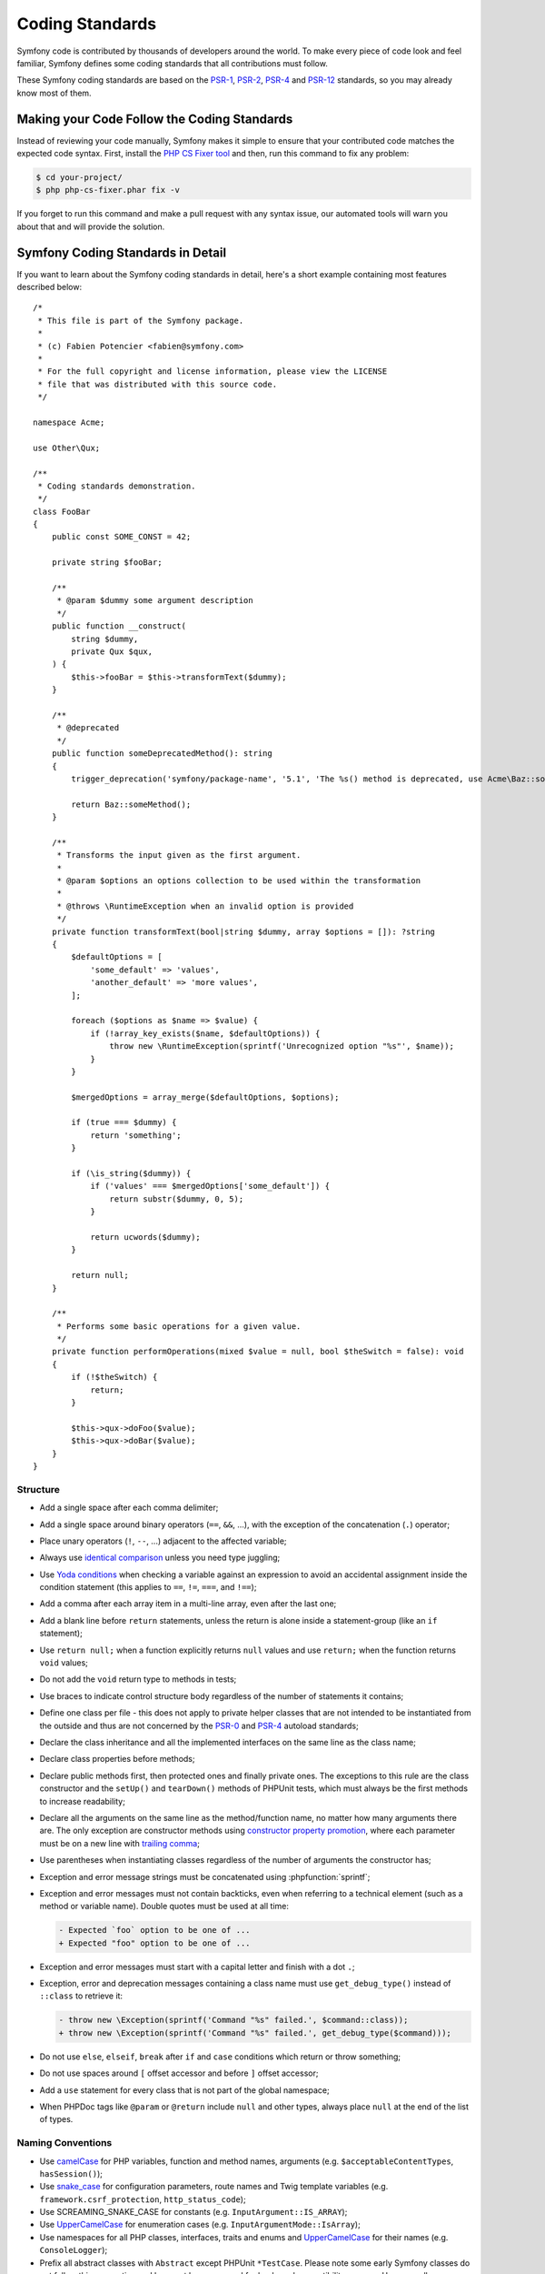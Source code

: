Coding Standards
================

Symfony code is contributed by thousands of developers around the world. To make
every piece of code look and feel familiar, Symfony defines some coding standards
that all contributions must follow.

These Symfony coding standards are based on the `PSR-1`_, `PSR-2`_, `PSR-4`_
and `PSR-12`_ standards, so you may already know most of them.

Making your Code Follow the Coding Standards
--------------------------------------------

Instead of reviewing your code manually, Symfony makes it simple to ensure that
your contributed code matches the expected code syntax. First, install the
`PHP CS Fixer tool`_ and then, run this command to fix any problem:

.. code-block:: terminal

    $ cd your-project/
    $ php php-cs-fixer.phar fix -v

If you forget to run this command and make a pull request with any syntax issue,
our automated tools will warn you about that and will provide the solution.

Symfony Coding Standards in Detail
----------------------------------

If you want to learn about the Symfony coding standards in detail, here's a
short example containing most features described below::

    /*
     * This file is part of the Symfony package.
     *
     * (c) Fabien Potencier <fabien@symfony.com>
     *
     * For the full copyright and license information, please view the LICENSE
     * file that was distributed with this source code.
     */

    namespace Acme;

    use Other\Qux;

    /**
     * Coding standards demonstration.
     */
    class FooBar
    {
        public const SOME_CONST = 42;

        private string $fooBar;

        /**
         * @param $dummy some argument description
         */
        public function __construct(
            string $dummy,
            private Qux $qux,
        ) {
            $this->fooBar = $this->transformText($dummy);
        }

        /**
         * @deprecated
         */
        public function someDeprecatedMethod(): string
        {
            trigger_deprecation('symfony/package-name', '5.1', 'The %s() method is deprecated, use Acme\Baz::someMethod() instead.', __METHOD__);

            return Baz::someMethod();
        }

        /**
         * Transforms the input given as the first argument.
         *
         * @param $options an options collection to be used within the transformation
         *
         * @throws \RuntimeException when an invalid option is provided
         */
        private function transformText(bool|string $dummy, array $options = []): ?string
        {
            $defaultOptions = [
                'some_default' => 'values',
                'another_default' => 'more values',
            ];

            foreach ($options as $name => $value) {
                if (!array_key_exists($name, $defaultOptions)) {
                    throw new \RuntimeException(sprintf('Unrecognized option "%s"', $name));
                }
            }

            $mergedOptions = array_merge($defaultOptions, $options);

            if (true === $dummy) {
                return 'something';
            }

            if (\is_string($dummy)) {
                if ('values' === $mergedOptions['some_default']) {
                    return substr($dummy, 0, 5);
                }

                return ucwords($dummy);
            }

            return null;
        }

        /**
         * Performs some basic operations for a given value.
         */
        private function performOperations(mixed $value = null, bool $theSwitch = false): void
        {
            if (!$theSwitch) {
                return;
            }

            $this->qux->doFoo($value);
            $this->qux->doBar($value);
        }
    }

Structure
~~~~~~~~~

* Add a single space after each comma delimiter;

* Add a single space around binary operators (``==``, ``&&``, ...), with
  the exception of the concatenation (``.``) operator;

* Place unary operators (``!``, ``--``, ...) adjacent to the affected variable;

* Always use `identical comparison`_ unless you need type juggling;

* Use `Yoda conditions`_ when checking a variable against an expression to avoid
  an accidental assignment inside the condition statement (this applies to ``==``,
  ``!=``, ``===``, and ``!==``);

* Add a comma after each array item in a multi-line array, even after the
  last one;

* Add a blank line before ``return`` statements, unless the return is alone
  inside a statement-group (like an ``if`` statement);

* Use ``return null;`` when a function explicitly returns ``null`` values and
  use ``return;`` when the function returns ``void`` values;

* Do not add the ``void`` return type to methods in tests;

* Use braces to indicate control structure body regardless of the number of
  statements it contains;

* Define one class per file - this does not apply to private helper classes
  that are not intended to be instantiated from the outside and thus are not
  concerned by the `PSR-0`_ and `PSR-4`_ autoload standards;

* Declare the class inheritance and all the implemented interfaces on the same
  line as the class name;

* Declare class properties before methods;

* Declare public methods first, then protected ones and finally private ones.
  The exceptions to this rule are the class constructor and the ``setUp()`` and
  ``tearDown()`` methods of PHPUnit tests, which must always be the first methods
  to increase readability;

* Declare all the arguments on the same line as the method/function name, no
  matter how many arguments there are. The only exception are constructor methods
  using `constructor property promotion`_, where each parameter must be on a new
  line with `trailing comma`_;

* Use parentheses when instantiating classes regardless of the number of
  arguments the constructor has;

* Exception and error message strings must be concatenated using :phpfunction:`sprintf`;

* Exception and error messages must not contain backticks,
  even when referring to a technical element (such as a method or variable name).
  Double quotes must be used at all time:

  .. code-block:: diff

    - Expected `foo` option to be one of ...
    + Expected "foo" option to be one of ...

* Exception and error messages must start with a capital letter and finish with a dot ``.``;

* Exception, error and deprecation messages containing a class name must
  use ``get_debug_type()`` instead of ``::class`` to retrieve it:

  .. code-block:: diff

    - throw new \Exception(sprintf('Command "%s" failed.', $command::class));
    + throw new \Exception(sprintf('Command "%s" failed.', get_debug_type($command)));

* Do not use ``else``, ``elseif``, ``break`` after ``if`` and ``case`` conditions
  which return or throw something;

* Do not use spaces around ``[`` offset accessor and before ``]`` offset accessor;

* Add a ``use`` statement for every class that is not part of the global namespace;

* When PHPDoc tags like ``@param`` or ``@return`` include ``null`` and other
  types, always place ``null`` at the end of the list of types.

Naming Conventions
~~~~~~~~~~~~~~~~~~

* Use `camelCase`_ for PHP variables, function and method names, arguments
  (e.g. ``$acceptableContentTypes``, ``hasSession()``);

* Use `snake_case`_ for configuration parameters, route names and Twig template
  variables (e.g. ``framework.csrf_protection``, ``http_status_code``);

* Use SCREAMING_SNAKE_CASE for constants (e.g. ``InputArgument::IS_ARRAY``);

* Use `UpperCamelCase`_ for enumeration cases (e.g. ``InputArgumentMode::IsArray``);

* Use namespaces for all PHP classes, interfaces, traits and enums and
  `UpperCamelCase`_ for their names (e.g. ``ConsoleLogger``);

* Prefix all abstract classes with ``Abstract`` except PHPUnit ``*TestCase``.
  Please note some early Symfony classes do not follow this convention and
  have not been renamed for backward compatibility reasons. However, all new
  abstract classes must follow this naming convention;

* Suffix interfaces with ``Interface``;

* Suffix traits with ``Trait``;

* Don't use a dedicated suffix for classes or enumerations (e.g. like ``Class``
  or ``Enum``), except for the cases listed below.

* Suffix exceptions with ``Exception``;

* Prefix PHP attributes that relate to service configuration with ``As``
  (e.g. ``#[AsCommand]``, ``#[AsEventListener]``, etc.);

* Prefix PHP attributes that relate to controller arguments with ``Map``
  (e.g. ``#[MapEntity]``, ``#[MapCurrentUser]``, etc.);

* Use UpperCamelCase for naming PHP files (e.g. ``EnvVarProcessor.php``) and
  snake case for naming Twig templates and web assets (``section_layout.html.twig``,
  ``index.scss``);

* For type-hinting in PHPDocs and casting, use ``bool`` (instead of ``boolean``
  or ``Boolean``), ``int`` (instead of ``integer``), ``float`` (instead of
  ``double`` or ``real``);

* Don't forget to look at the more verbose :doc:`conventions` document for
  more subjective naming considerations.

.. _service-naming-conventions:

Service Naming Conventions
~~~~~~~~~~~~~~~~~~~~~~~~~~

* A service name must be the same as the fully qualified class name (FQCN) of
  its class (e.g. ``App\EventSubscriber\UserSubscriber``);

* If there are multiple services for the same class, use the FQCN for the main
  service and use lowercase and underscored names for the rest of services.
  Optionally divide them in groups separated with dots (e.g.
  ``something.service_name``, ``fos_user.something.service_name``);

* Use lowercase letters for parameter names (except when referring
  to environment variables with the ``%env(VARIABLE_NAME)%`` syntax);

* Add class aliases for public services (e.g. alias ``Symfony\Component\Something\ClassName``
  to ``something.service_name``).

Documentation
~~~~~~~~~~~~~

* Add PHPDoc blocks for classes, methods, and functions only when they add
  relevant information that does not duplicate the name, native type
  declaration or context (e.g. ``instanceof`` checks);

* Only use annotations and types defined in `the PHPDoc reference`_. In
  order to improve types for static analysis, the following annotations are
  also allowed:

  * `Generics`_, with the exception of ``@template-covariant``.
  * `Conditional return types`_ using the vendor-prefixed ``@psalm-return``;
  * `Class constants`_;
  * `Callable types`_;

* Group annotations together so that annotations of the same type immediately
  follow each other, and annotations of a different type are separated by a
  single blank line;

* Omit the ``@return`` annotation if the method does not return anything;

* Don't use one-line PHPDoc blocks on classes, methods and functions, even
  when they contain just one annotation (e.g. don't put ``/** {@inheritdoc} */``
  in a single line);

* When adding a new class or when making significant changes to an existing class,
  an ``@author`` tag with personal contact information may be added, or expanded.
  Please note it is possible to have the personal contact information updated or
  removed per request to the :doc:`core team </contributing/core_team>`.

License
~~~~~~~

* Symfony is released under the MIT license, and the license block has to be
  present at the top of every PHP file, before the namespace.

.. _`PHP CS Fixer tool`: https://cs.symfony.com/
.. _`PSR-0`: https://www.php-fig.org/psr/psr-0/
.. _`PSR-1`: https://www.php-fig.org/psr/psr-1/
.. _`PSR-2`: https://www.php-fig.org/psr/psr-2/
.. _`PSR-4`: https://www.php-fig.org/psr/psr-4/
.. _`PSR-12`: https://www.php-fig.org/psr/psr-12/
.. _`identical comparison`: https://www.php.net/manual/en/language.operators.comparison.php
.. _`Yoda conditions`: https://en.wikipedia.org/wiki/Yoda_conditions
.. _`camelCase`: https://en.wikipedia.org/wiki/Camel_case
.. _`UpperCamelCase`: https://en.wikipedia.org/wiki/Camel_case
.. _`snake_case`: https://en.wikipedia.org/wiki/Snake_case
.. _`constructor property promotion`: https://www.php.net/manual/en/language.oop5.decon.php#language.oop5.decon.constructor.promotion
.. _`trailing comma`: https://wiki.php.net/rfc/trailing_comma_in_parameter_list
.. _`the PHPDoc reference`: https://docs.phpdoc.org/3.0/guide/references/phpdoc/index.html
.. _`Conditional return types`: https://psalm.dev/docs/annotating_code/type_syntax/conditional_types/
.. _`Class constants`: https://psalm.dev/docs/annotating_code/type_syntax/value_types/#regular-class-constants
.. _`Callable types`: https://psalm.dev/docs/annotating_code/type_syntax/callable_types/
.. _`Generics`: https://psalm.dev/docs/annotating_code/templated_annotations/
